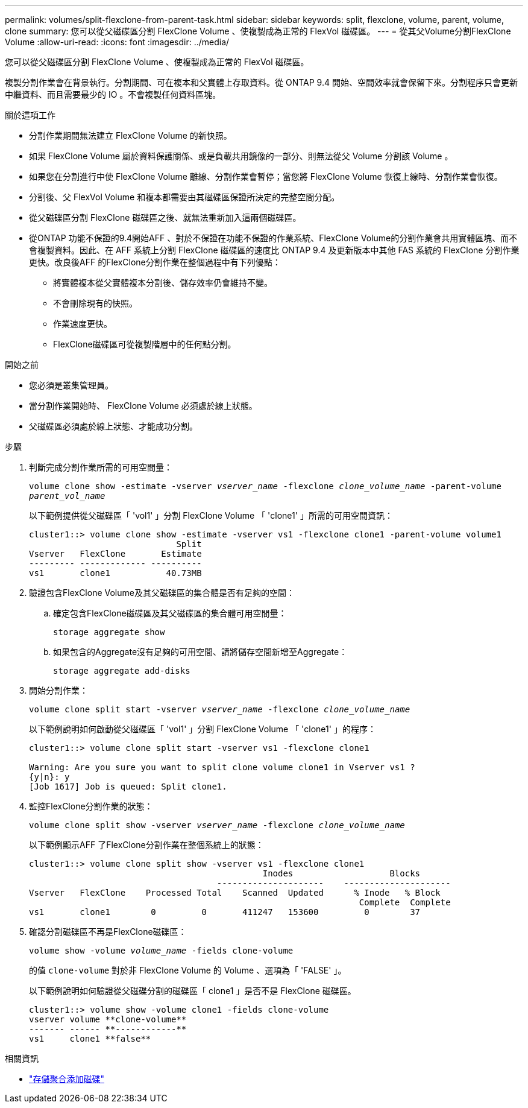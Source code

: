---
permalink: volumes/split-flexclone-from-parent-task.html 
sidebar: sidebar 
keywords: split, flexclone, volume, parent, volume, clone 
summary: 您可以從父磁碟區分割 FlexClone Volume 、使複製成為正常的 FlexVol 磁碟區。 
---
= 從其父Volume分割FlexClone Volume
:allow-uri-read: 
:icons: font
:imagesdir: ../media/


[role="lead"]
您可以從父磁碟區分割 FlexClone Volume 、使複製成為正常的 FlexVol 磁碟區。

複製分割作業會在背景執行。分割期間、可在複本和父實體上存取資料。從 ONTAP 9.4 開始、空間效率就會保留下來。分割程序只會更新中繼資料、而且需要最少的 IO 。不會複製任何資料區塊。

.關於這項工作
* 分割作業期間無法建立 FlexClone Volume 的新快照。
* 如果 FlexClone Volume 屬於資料保護關係、或是負載共用鏡像的一部分、則無法從父 Volume 分割該 Volume 。
* 如果您在分割進行中使 FlexClone Volume 離線、分割作業會暫停；當您將 FlexClone Volume 恢復上線時、分割作業會恢復。
* 分割後、父 FlexVol Volume 和複本都需要由其磁碟區保證所決定的完整空間分配。
* 從父磁碟區分割 FlexClone 磁碟區之後、就無法重新加入這兩個磁碟區。
* 從ONTAP 功能不保證的9.4開始AFF 、對於不保證在功能不保證的作業系統、FlexClone Volume的分割作業會共用實體區塊、而不會複製資料。因此、在 AFF 系統上分割 FlexClone 磁碟區的速度比 ONTAP 9.4 及更新版本中其他 FAS 系統的 FlexClone 分割作業更快。改良後AFF 的FlexClone分割作業在整個過程中有下列優點：
+
** 將實體複本從父實體複本分割後、儲存效率仍會維持不變。
** 不會刪除現有的快照。
** 作業速度更快。
** FlexClone磁碟區可從複製階層中的任何點分割。




.開始之前
* 您必須是叢集管理員。
* 當分割作業開始時、 FlexClone Volume 必須處於線上狀態。
* 父磁碟區必須處於線上狀態、才能成功分割。


.步驟
. 判斷完成分割作業所需的可用空間量：
+
`volume clone show -estimate -vserver _vserver_name_ -flexclone _clone_volume_name_ -parent-volume _parent_vol_name_`

+
以下範例提供從父磁碟區「 'vol1' 」分割 FlexClone Volume 「 'clone1' 」所需的可用空間資訊：

+
[listing]
----
cluster1::> volume clone show -estimate -vserver vs1 -flexclone clone1 -parent-volume volume1
                             Split
Vserver   FlexClone       Estimate
--------- ------------- ----------
vs1       clone1           40.73MB
----
. 驗證包含FlexClone Volume及其父磁碟區的集合體是否有足夠的空間：
+
.. 確定包含FlexClone磁碟區及其父磁碟區的集合體可用空間量：
+
`storage aggregate show`

.. 如果包含的Aggregate沒有足夠的可用空間、請將儲存空間新增至Aggregate：
+
`storage aggregate add-disks`



. 開始分割作業：
+
`volume clone split start -vserver _vserver_name_ -flexclone _clone_volume_name_`

+
以下範例說明如何啟動從父磁碟區「 'vol1' 」分割 FlexClone Volume 「 'clone1' 」的程序：

+
[listing]
----
cluster1::> volume clone split start -vserver vs1 -flexclone clone1

Warning: Are you sure you want to split clone volume clone1 in Vserver vs1 ?
{y|n}: y
[Job 1617] Job is queued: Split clone1.
----
. 監控FlexClone分割作業的狀態：
+
`volume clone split show -vserver _vserver_name_ -flexclone _clone_volume_name_`

+
以下範例顯示AFF 了FlexClone分割作業在整個系統上的狀態：

+
[listing]
----
cluster1::> volume clone split show -vserver vs1 -flexclone clone1
                                              Inodes                   Blocks
                                     ---------------------    ---------------------
Vserver   FlexClone    Processed Total    Scanned  Updated      % Inode   % Block
                                                                 Complete  Complete
vs1       clone1        0         0       411247   153600         0        37
----
. 確認分割磁碟區不再是FlexClone磁碟區：
+
`volume show -volume _volume_name_ -fields clone-volume`

+
的值 `clone-volume` 對於非 FlexClone Volume 的 Volume 、選項為「 'FALSE' 」。

+
以下範例說明如何驗證從父磁碟分割的磁碟區「 clone1 」是否不是 FlexClone 磁碟區。

+
[listing]
----
cluster1::> volume show -volume clone1 -fields clone-volume
vserver volume **clone-volume**
------- ------ **------------**
vs1     clone1 **false**
----


.相關資訊
* link:https://docs.netapp.com/us-en/ontap-cli/storage-aggregate-add-disks.html["存儲聚合添加磁碟"^]


